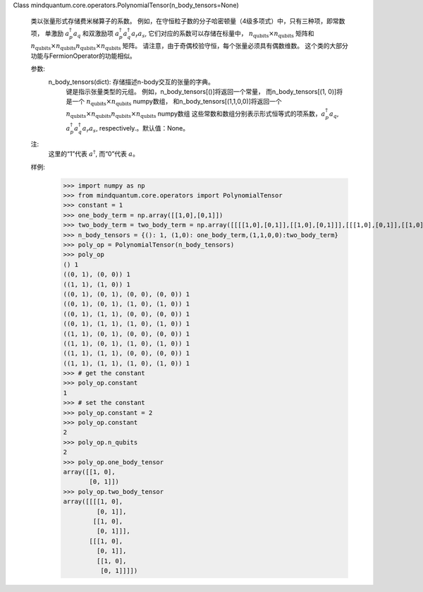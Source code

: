 Class mindquantum.core.operators.PolynomialTensor(n_body_tensors=None)

    类以张量形式存储费米梯算子的系数。
    例如，在守恒粒子数的分子哈密顿量（4级多项式）中，只有三种项，即常数项，
    单激励 :math:`a^\dagger_p a_q` 和双激励项 :math:`a^\dagger_p a^\dagger_q a_r a_s`, 它们对应的系数可以存储在标量中，
    :math:`n_\text{qubits}\times n_\text{qubits}` 矩阵和 :math:`n_\text{qubits}\times n_\text{qubits} n_\text{qubits}\times n_\text{qubits}` 矩阵。
    请注意，由于奇偶校验守恒，每个张量必须具有偶数维数。
    这个类的大部分功能与FermionOperator的功能相似。

    参数:
        n_body_tensors(dict): 存储描述n-body交互的张量的字典。
            键是指示张量类型的元组。
            例如，n_body_tensors[()]将返回一个常量，
            而n_body_tensors[(1, 0)]将是一个 :math:`n_\text{qubits}\times n_\text{qubits}` numpy数组，
            和n_body_tensors[(1,1,0,0)]将返回一个 :math:`n_\text{qubits}\times n_\text{qubits} n_\text{qubits}\times n_\text{qubits}` numpy数组
            这些常数和数组分别表示形式恒等式的项系数，:math:`a^\dagger_p a_q`, :math:`a^\dagger_p a^\dagger_q a_r a_s`, respectively.。默认值：None。

    注:
        这里的“1”代表 :math:`a^\dagger`, 而“0”代表 :math:`a`。

    样例:
        >>> import numpy as np
        >>> from mindquantum.core.operators import PolynomialTensor
        >>> constant = 1
        >>> one_body_term = np.array([[1,0],[0,1]])
        >>> two_body_term = two_body_term = np.array([[[[1,0],[0,1]],[[1,0],[0,1]]],[[[1,0],[0,1]],[[1,0],[0,1]]]])
        >>> n_body_tensors = {(): 1, (1,0): one_body_term,(1,1,0,0):two_body_term}
        >>> poly_op = PolynomialTensor(n_body_tensors)
        >>> poly_op
        () 1
        ((0, 1), (0, 0)) 1
        ((1, 1), (1, 0)) 1
        ((0, 1), (0, 1), (0, 0), (0, 0)) 1
        ((0, 1), (0, 1), (1, 0), (1, 0)) 1
        ((0, 1), (1, 1), (0, 0), (0, 0)) 1
        ((0, 1), (1, 1), (1, 0), (1, 0)) 1
        ((1, 1), (0, 1), (0, 0), (0, 0)) 1
        ((1, 1), (0, 1), (1, 0), (1, 0)) 1
        ((1, 1), (1, 1), (0, 0), (0, 0)) 1
        ((1, 1), (1, 1), (1, 0), (1, 0)) 1
        >>> # get the constant
        >>> poly_op.constant
        1
        >>> # set the constant
        >>> poly_op.constant = 2
        >>> poly_op.constant
        2
        >>> poly_op.n_qubits
        2
        >>> poly_op.one_body_tensor
        array([[1, 0],
               [0, 1]])
        >>> poly_op.two_body_tensor
        array([[[[1, 0],
                 [0, 1]],
                [[1, 0],
                 [0, 1]]],
               [[[1, 0],
                 [0, 1]],
                 [[1, 0],
                  [0, 1]]]])
    